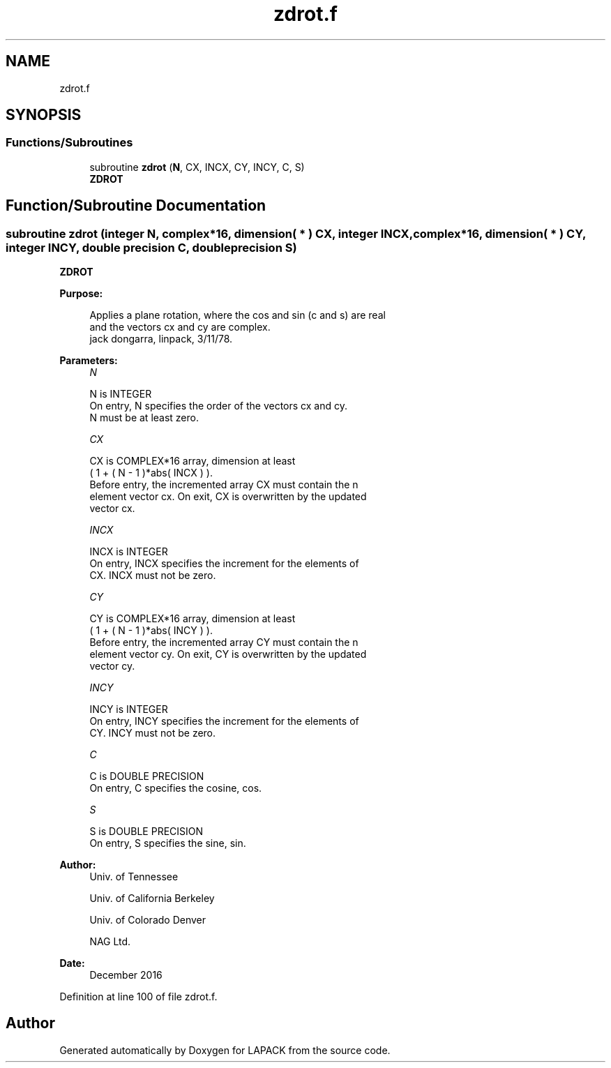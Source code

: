 .TH "zdrot.f" 3 "Tue Nov 14 2017" "Version 3.8.0" "LAPACK" \" -*- nroff -*-
.ad l
.nh
.SH NAME
zdrot.f
.SH SYNOPSIS
.br
.PP
.SS "Functions/Subroutines"

.in +1c
.ti -1c
.RI "subroutine \fBzdrot\fP (\fBN\fP, CX, INCX, CY, INCY, C, S)"
.br
.RI "\fBZDROT\fP "
.in -1c
.SH "Function/Subroutine Documentation"
.PP 
.SS "subroutine zdrot (integer N, complex*16, dimension( * ) CX, integer INCX, complex*16, dimension( * ) CY, integer INCY, double precision C, double precision S)"

.PP
\fBZDROT\fP 
.PP
\fBPurpose: \fP
.RS 4

.PP
.nf
 Applies a plane rotation, where the cos and sin (c and s) are real
 and the vectors cx and cy are complex.
 jack dongarra, linpack, 3/11/78.
.fi
.PP
 
.RE
.PP
\fBParameters:\fP
.RS 4
\fIN\fP 
.PP
.nf
          N is INTEGER
           On entry, N specifies the order of the vectors cx and cy.
           N must be at least zero.
.fi
.PP
.br
\fICX\fP 
.PP
.nf
          CX is COMPLEX*16 array, dimension at least
           ( 1 + ( N - 1 )*abs( INCX ) ).
           Before entry, the incremented array CX must contain the n
           element vector cx. On exit, CX is overwritten by the updated
           vector cx.
.fi
.PP
.br
\fIINCX\fP 
.PP
.nf
          INCX is INTEGER
           On entry, INCX specifies the increment for the elements of
           CX. INCX must not be zero.
.fi
.PP
.br
\fICY\fP 
.PP
.nf
          CY is COMPLEX*16 array, dimension at least
           ( 1 + ( N - 1 )*abs( INCY ) ).
           Before entry, the incremented array CY must contain the n
           element vector cy. On exit, CY is overwritten by the updated
           vector cy.
.fi
.PP
.br
\fIINCY\fP 
.PP
.nf
          INCY is INTEGER
           On entry, INCY specifies the increment for the elements of
           CY. INCY must not be zero.
.fi
.PP
.br
\fIC\fP 
.PP
.nf
          C is DOUBLE PRECISION
           On entry, C specifies the cosine, cos.
.fi
.PP
.br
\fIS\fP 
.PP
.nf
          S is DOUBLE PRECISION
           On entry, S specifies the sine, sin.
.fi
.PP
 
.RE
.PP
\fBAuthor:\fP
.RS 4
Univ\&. of Tennessee 
.PP
Univ\&. of California Berkeley 
.PP
Univ\&. of Colorado Denver 
.PP
NAG Ltd\&. 
.RE
.PP
\fBDate:\fP
.RS 4
December 2016 
.RE
.PP

.PP
Definition at line 100 of file zdrot\&.f\&.
.SH "Author"
.PP 
Generated automatically by Doxygen for LAPACK from the source code\&.
